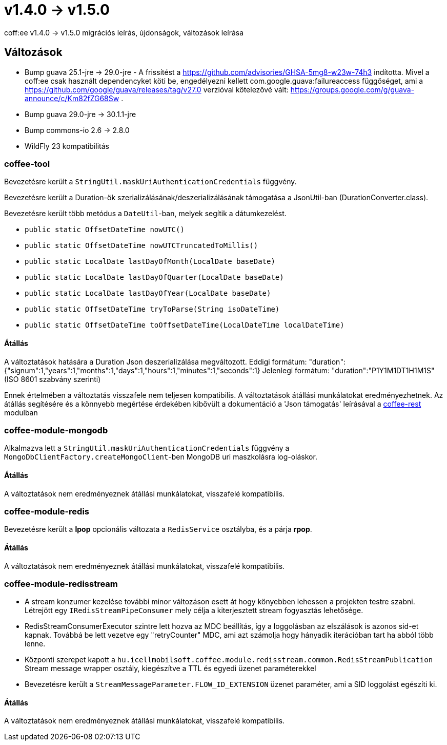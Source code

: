 = v1.4.0 → v1.5.0

coff:ee v1.4.0 -> v1.5.0 migrációs leírás, újdonságok, változások leírása

== Változások

* Bump guava 25.1-jre -> 29.0-jre - A frissítést a https://github.com/advisories/GHSA-5mg8-w23w-74h3 indította.
Mivel a coff:ee csak használt dependencyket köti be,
engedélyezni kellett com.google.guava:failureaccess függőséget,
ami a https://github.com/google/guava/releases/tag/v27.0 verzióval kötelezővé vált:
https://groups.google.com/g/guava-announce/c/Km82fZG68Sw .
* Bump guava 29.0-jre -> 30.1.1-jre
* Bump commons-io 2.6 -> 2.8.0
* WildFly 23 kompatibilitás

=== coffee-tool
Bevezetésre került a `StringUtil.maskUriAuthenticationCredentials` függvény.

Bevezetésre került a Duration-ök szerializálásának/deszerializálásának támogatása a JsonUtil-ban (DurationConverter.class).

Bevezetésre került több metódus a `DateUtil`-ban, melyek segítik a dátumkezelést.

* `public static OffsetDateTime nowUTC()`
* `public static OffsetDateTime nowUTCTruncatedToMillis()`
* `public static LocalDate lastDayOfMonth(LocalDate baseDate)`
* `public static LocalDate lastDayOfQuarter(LocalDate baseDate)`
* `public static LocalDate lastDayOfYear(LocalDate baseDate)`
* `public static OffsetDateTime tryToParse(String isoDateTime)`
* `public static OffsetDateTime toOffsetDateTime(LocalDateTime localDateTime)`

==== Átállás
A változtatások hatására a Duration Json deszerializálása megváltozott.
Eddigi formátum: "duration":{"signum":1,"years":1,"months":1,"days":1,"hours":1,"minutes":1,"seconds":1}
Jelenlegi formátum: "duration":"P1Y1M1DT1H1M1S" (ISO 8601 szabvány szerinti)

Ennek értelmében a változtatás visszafele nem teljesen kompatibilis. A változtatások átállási munkálatokat eredményezhetnek.
Az átállás segítésére és a könnyebb megértése érdekében kibővült a dokumentáció a 'Json támogatás' leírásával a link:../common/core/coffee-rest.adoc[coffee-rest] modulban

=== coffee-module-mongodb
Alkalmazva lett a `StringUtil.maskUriAuthenticationCredentials` függvény a `MongoDbClientFactory.createMongoClient`-ben
MongoDB uri maszkolásra log-oláskor.

==== Átállás
A változtatások nem eredményeznek átállási munkálatokat, visszafelé kompatibilis.

=== coffee-module-redis
Bevezetésre került a *lpop* opcionális változata a `RedisService` osztályba,
és a párja *rpop*.

==== Átállás
A változtatások nem eredményeznek átállási munkálatokat, visszafelé kompatibilis.

=== coffee-module-redisstream
* A stream konzumer kezelése további minor változáson esett át hogy könyebben lehessen a projekten testre szabni.
Létrejött egy `IRedisStreamPipeConsumer` mely célja a kiterjesztett stream fogyasztás lehetősége.
* RedisStreamConsumerExecutor szintre lett hozva az MDC beállítás,
így a loggolásban az elszálások is azonos sid-et kapnak.
Továbbá be lett vezetve egy "retryCounter" MDC,
ami azt számolja hogy hányadik iterációban tart ha abból több lenne.
* Központi szerepet kapott a `hu.icellmobilsoft.coffee.module.redisstream.common.RedisStreamPublication`
Stream message wrapper osztály, kiegészítve a TTL és egyedi üzenet paraméterekkel
* Bevezetésre került a `StreamMessageParameter.FLOW_ID_EXTENSION` üzenet paraméter,
ami a SID loggolást egészíti ki.

==== Átállás
A változtatások nem eredményeznek átállási munkálatokat, visszafelé kompatibilis.